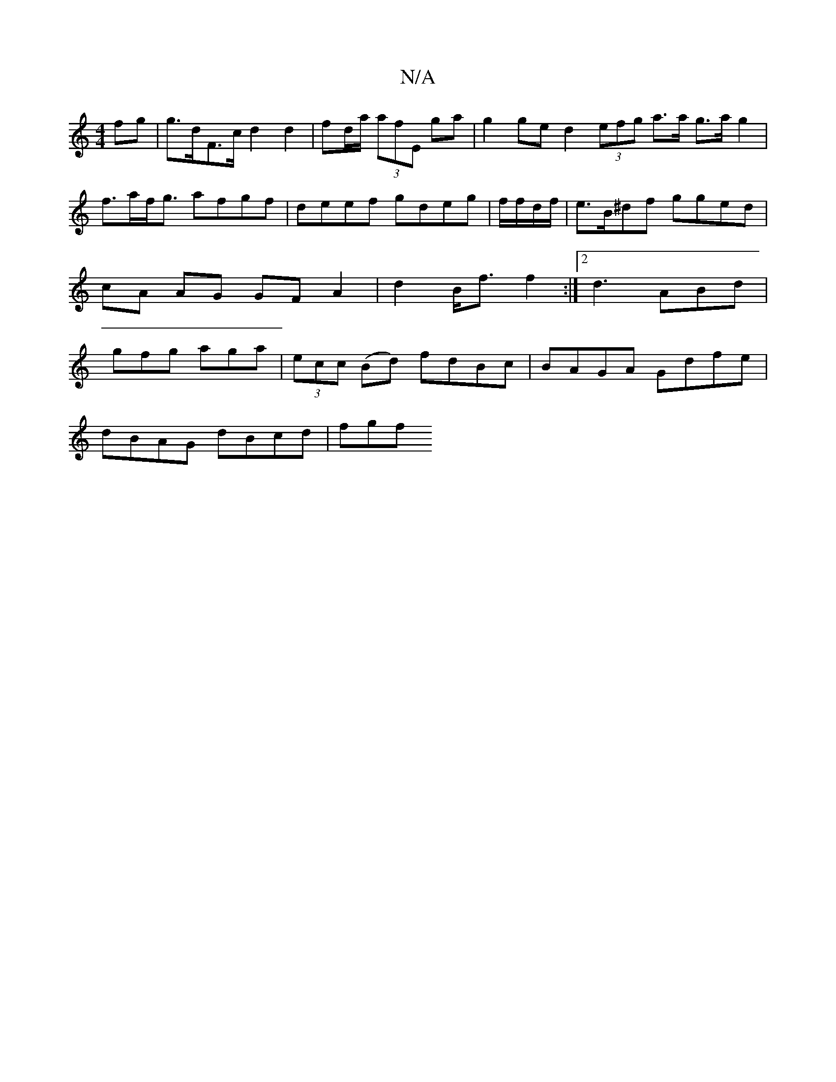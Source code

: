 X:1
T:N/A
M:4/4
R:N/A
K:Cmajor
fg | g>dF>c d2 d2 | fd/a/ (3afE ga | g2 ge d2 (3efg a>a g>a g2 | f>af<g afgf|deef gdeg | f/f/d/f/|e>B^df gged | cA AG GFA2 | d2B<f f2 :|2 d3 ABd | gfg aga | (3ecc (Bd) fdBc|BAGA Gdfe |
dBAG dBcd | fgf